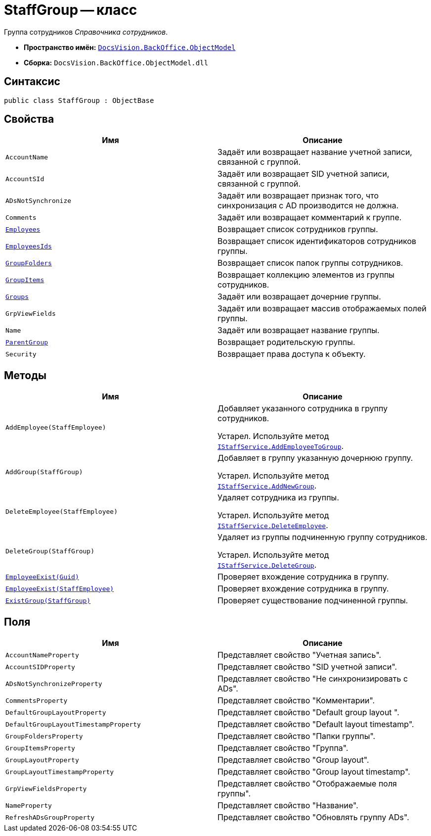 = StaffGroup -- класс

Группа сотрудников _Справочника сотрудников_.

* *Пространство имён:* `xref:Platform-ObjectModel:ObjectModel_NS.adoc[DocsVision.BackOffice.ObjectModel]`
* *Сборка:* `DocsVision.BackOffice.ObjectModel.dll`

== Синтаксис

[source,csharp]
----
public class StaffGroup : ObjectBase
----

== Свойства

[cols=",",options="header"]
|===
|Имя |Описание
|`AccountName` |Задаёт или возвращает название учетной записи, связанной с группой.
|`AccountSId` |Задаёт или возвращает SID учетной записи, связанной с группой.
|`ADsNotSynchronize` |Задаёт или возвращает признак того, что синхронизация с AD производится не должна.
|`Comments` |Задаёт или возвращает комментарий к группе.
|`xref:StaffGroup.Employees_PR.adoc[Employees]` |Возвращает список сотрудников группы.
|`xref:StaffGroup.EmployeesIds_PR.adoc[EmployeesIds]` |Возвращает список идентификаторов сотрудников группы.
|`xref:StaffGroup.GroupFolders_PR.adoc[GroupFolders]` |Возвращает список папок группы сотрудников.
|`xref:StaffGroup.GroupItems_PR.adoc[GroupItems]` |Возвращает коллекцию элементов из группы сотрудников.
|`xref:StaffGroup.Groups_PR.adoc[Groups]` |Задаёт или возвращает дочерние группы.
|`GrpViewFields` |Задаёт или возвращает массив отображаемых полей группы.
|`Name` |Задаёт или возвращает название группы.
|`xref:StaffGroup.ParentGroup_PR.adoc[ParentGroup]` |Возвращает родительскую группы.
|`Security` |Возвращает права доступа к объекту.
|===

== Методы

[cols=",",options="header"]
|===
|Имя |Описание
|`AddEmployee(StaffEmployee)` a|
Добавляет указанного сотрудника в группу сотрудников.

Устарел. Используйте метод `xref:BackOffice-ObjectModel-Services-IStaffService:IStaffService.AddEmployeeToGroup_MT.adoc[IStaffService.AddEmployeeToGroup]`.

|`AddGroup(StaffGroup)` a|
Добавляет в группу указанную дочернюю группу.

Устарел. Используйте метод `xref:BackOffice-ObjectModel-Services-IStaffService:IStaffService.AddNewGroup_MT.adoc[IStaffService.AddNewGroup]`.

|`DeleteEmployee(StaffEmployee)` a|
Удаляет сотрудника из группы.

Устарел. Используйте метод `xref:BackOffice-ObjectModel-Services-IStaffService:IStaffService.DeleteEmployee_MT.adoc[IStaffService.DeleteEmployee]`.

|`DeleteGroup(StaffGroup)` a|
Удаляет из группы подчиненную группу сотрудников.

Устарел. Используйте метод `xref:BackOffice-ObjectModel-Services-IStaffService:IStaffService.DeleteGroup_MT.adoc[IStaffService.DeleteGroup]`.

|`xref:StaffGroup.EmployeeExist_MT.adoc[EmployeeExist(Guid)]` |Проверяет вхождение сотрудника в группу.
|`xref:StaffGroup.EmployeeExist_1_MT.adoc[EmployeeExist(StaffEmployee)]` |Проверяет вхождение сотрудника в группу.
|`xref:StaffGroup.ExistGroup_MT.adoc[ExistGroup(StaffGroup)]` |Проверяет существование подчиненной группы.
|===

== Поля

[cols=",",options="header"]
|===
|Имя |Описание
|`AccountNameProperty` |Представляет свойство "Учетная запись".
|`AccountSIDProperty` |Представляет свойство "SID учетной записи".
|`ADsNotSynchronizeProperty` |Представляет свойство "Не синхронизировать с ADs".
|`CommentsProperty` |Представляет свойство "Комментарии".
|`DefaultGroupLayoutProperty` |Представляет свойство "Default group layout ".
|`DefaultGroupLayoutTimestampProperty` |Представляет свойство "Default layout timestamp".
|`GroupFoldersProperty` |Представляет свойство "Папки группы".
|`GroupItemsProperty` |Представляет свойство "Группа".
|`GroupLayoutProperty` |Представляет свойство "Group layout".
|`GroupLayoutTimestampProperty` |Представляет свойство "Group layout timestamp".
|`GrpViewFieldsProperty` |Представляет свойство "Отображаемые поля группы".
|`NameProperty` |Представляет свойство "Название".
|`RefreshADsGroupProperty` |Представляет свойство "Обновлять группу ADs".
|===
